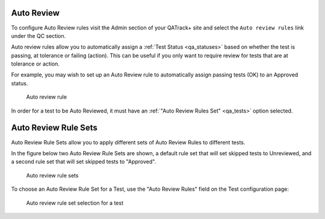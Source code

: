 .. _qa_auto_review:

Auto Review
===========

To configure Auto Review rules visit the Admin section of your QATrack+
site and select the ``Auto review rules`` link under the QC section.

Auto review rules allow you to automatically assign a :ref:`Test Status
<qa_statuses>` based on whether the test is passing, at tolerance or failing
(action). This can be useful if you only want to require review for tests that
are at tolerance or action.

For example, you may wish to set up an Auto Review rule to automatically assign
passing tests (OK) to an Approved status.

.. figure:: images/auto_review_rule.png
   :alt: Auto review rule

   Auto review rule

In order for a test to be Auto Reviewed, it must have an :ref:`"Auto Review
Rules Set" <qa_tests>` option selected.

Auto Review Rule Sets
=====================

Auto Review Rule Sets allow you to apply different sets of Auto Review Rules to
different tests.

In the figure below two Auto Review Rule Sets are shown, a default rule set that
will set skipped tests to Unreviewed, and a second rule set that will set skipped
tests to "Approved".

.. figure:: images/auto_review_rule_sets.png
   :alt: Auto review rule sets

   Auto review rule sets


To choose an Auto Review Rule Set for a Test, use the "Auto Review Rules" field on
the Test configuration page:


.. figure:: images/auto_review_test.png
   :alt: Auto review rule set selection for a test

   Auto review rule set selection for a test
